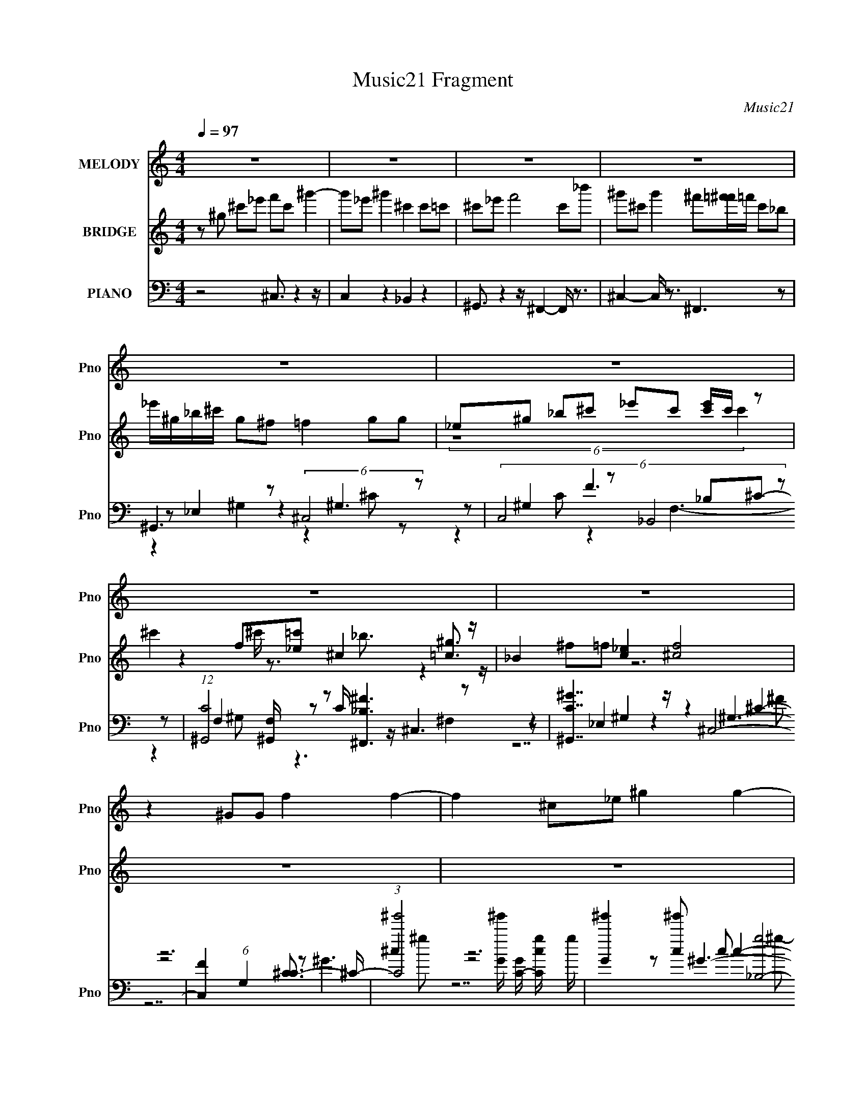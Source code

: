 X:1
T:Music21 Fragment
C:Music21
%%score 1 ( 2 3 4 ) ( 5 6 7 8 )
L:1/8
Q:1/4=97
M:4/4
I:linebreak $
K:C
V:1 treble nm="MELODY" snm="Pno"
L:1/4
V:2 treble nm="BRIDGE" snm="Pno"
V:3 treble 
V:4 treble 
V:5 bass nm="PIANO" snm="Pno"
L:1/16
V:6 bass 
V:7 bass 
V:8 bass 
V:1
 z4 | z4 | z4 | z4 | z4 | z4 | z4 | z4 | z ^G/G/ f f- | f ^c/_e/ ^g g- | g ^g/c/ c ^c- | %11
 c ^c/>c/ =c f- | f ^G _B2 | c2 ^g f | ^c3/2 c/ _B2- | B ^c _e2- | e ^G/G/ f f- | f ^c/_e/ ^g g- | %18
 g ^g/c/ c ^c- | c ^c/>c/ =c f- | f ^G _B2 | c2 ^g f | ^c3/2 c/ _B2- | B c ^c2- | %24
 c (3:2:1^c _e/ f ^g | _e f ^c/ _B c/- | c _e/f/ ^f _b | f ^f =f/ _e e/- | e ^c/_e/ f ^g | %29
 _e f e/ _B ^c/- | c _e/f/ ^f =f | ^c _e c2- | c2 z2 | z4 | z4 | z4 | z4 | z4 | z4 | z4 | %40
 z ^G/G/ f f- | f ^c/_e/ ^g g- | g ^g/c/ c ^c- | c ^c/>c/ =c f- | f ^G _B2 | c2 ^g f | %46
 ^c3/2 c/ _B2- | B ^c _e2- | e ^G/G/ f f- | f ^c/_e/ ^g g- | g ^g/c/ c ^c- | c ^c/>c/ =c f- | %52
 f ^G _B2 | c2 ^g f | ^c3/2 c/ _B2- | B c ^c2 | z (3:2:1^c _e/ f ^g | _e f ^c/ _B c/- | %58
 c _e/f/ ^f _b | f ^f =f/ _e e/- | e ^c/_e/ f ^g | _e f e/ _B ^c/- | c _e/f/ ^f =f | ^c _e c2- | %64
 (6:5:2c2 ^c _e/ f ^g | _e f ^c/ _B c/- | c _e/f/ ^f _b | f ^f =f/ _e e/- | e ^c/_e/ f ^g | %69
 _e f e/ _B ^c/- | c _e/f/ ^f =f | ^c _e f2- | f- f/4 z/4 (3:2:1_e f/ g3/4 z/4 _b/ | %73
 z/ f3/4 z/4 g3/4 z/4 _e/ c/4 z3/4 | _e/ z f/ g/^g3/4 z/4 c'/ | z/ g/ z/ ^g3/4 z/4 =g/ f/ z/ | %76
 f/ z _e/ f/g/ z/ _b/ | z/ f3/4 z/4 g/ z/ f/4 z/4 c/ z/ | _e/ z f/4 z/4 g/4 z/4 ^g/ z/ =g/ | %79
 z2 z/ ^g/ z/ =g/ | z2 g/4 z/4 ^g/ z/ =g/ | z/ _e/ z/ f/ z/ (3:2:2e z |] %82
V:2
 z ^g ^c'_e' f'c' ^g'2- | g'_e' ^g'2 ^c'2 c'=c' | ^c'_e' f'4 c'_b' | %3
 ^g'^c' g'2 ^f'[=f'^f']/=f'/ c'_b | _e'/^g/_b/^c'/ g^f =f2 gg | _e^g _b^c' _e'c' [c'e']/c'/ z | %6
 ^c'2 f[_e=c'] ^c2 [=c^g]3/2 z/ | _B2 [c_e]2 [^cf]4 | z8 | z8 | z8 | z8 | z8 | z8 | z8 | z8 | %16
 z7 f'/^f'/ | ^g'/ z4 z2 z/ c'/^c'/ | _e' z6 ^c'/e'/ | f'/ z4 z2 z/ ^g/_b/ | %20
 c'^c'/ z/ (3:2:2=c' z/ ^g/ z/ _b/ z7/2 | z8 | z8 | z8 | z8 | z8 | z8 | z8 | z8 | z8 | z8 | z8 | %32
 z2 c(3:2:2^c z/ f2 ^g2 | _e^g _bc' _e'2 ^c'=c' | ^c'3 c' _b3 =c' | _e'2 ^c'^g ^f=f ^fg | %36
 f2 _e2 ^c4 | c'2 ^c'2 _e'3/2 z/ =c'_b | f3 ^c _B2 _b^g | ^f=f _ee ^f4 | f4 z3 f'/^f'/ | %41
 ^g'/ z4 z2 z/ c'/^c'/ | _e' z6 ^c'/e'/ | f'/ z4 z2 z/ ^g/_b/ | %44
 c'^c'/ z/ (3:2:2=c' z/ ^g/ z/ _b/ z7/2 | z4 ^g2 ^c=c | ^c4 _e2 ^f^g | _b (3:2:2^g2 z _e f2 z2 | %48
 z7 f'/^f'/ | ^g'/ z4 z2 z/ c'/^c'/ | _e' z6 ^c'/e'/ | f'/ z4 z2 z/ ^g/_b/ | %52
 c'^c'/ z/ (3:2:2[^C=c'] z/ =C3/2 z3/2 C^C- | (3:2:1[C_E]/ _E5/3 c2- c/ z2 z/ C- | %54
 (3:2:1C/ ^C2- C/ z3/2 ^f =f _e ^c | _e3/2 z4 z2 z/ | z8 | z8 | z8 | z8 | z6 f2 | ^g3/2 z4 z/ _b2 | %62
 ^g3/2 z/ _e'f' ^f'2 =f'2 | _e'2 _b3/2 z/ ^c'3/2 z2 z/ | z8 | z8 | z8 | z8 | z8 | z8 | z8 | %71
 z4 [^g'^g]3/2 z/ [=g=g'] z | z/ [_e_e']3/2 (3:2:2z [e'e]2- (3:2:2[e'e] z4 | %73
 z2 g'/(3:2:2^g' z2 z2 z/ [cc'] | z [_b_B] _e'/(3:2:2f' z2 z/ [e'_e_E]3- | %75
 [e'eE_e'_e]3/2 z f'/ z2 [_B_b]3- | [Bb]4 (3[_ef] [g^g] [_b_B]- (3:2:1[bB]4- | %77
 (3:2:1[bB] x4/3 g'/(3:2:2^g' z d_B c2- | (3:2:1[c_B]2 _B2/3 (3:2:2_e2 z g [_b'_b]3- | [b'b]2 z6 | %80
 z8 | z _e de fg z _b- | bf3/2 z/ c' d'/ z/ f'3/2 z/ _e'- | %83
 (3:2:1[e'd']/ d'2/3_e'3/2 z3/2 d' (3:2:2c'2 z2 _b/- | b^g3/2 =g7/2 z/ _B3/2- | B/ _e2 z4 z3/2 |] %86
V:3
 x8 | x8 | x8 | x8 | x8 | (6:5:2z8 c'2 | z2 ^c'/ z3/2 _b3/2 z2 z/ | ^f=f z6 | x8 | x8 | x8 | x8 | %12
 x8 | x8 | x8 | x8 | x8 | x8 | x8 | x8 | z2 z/ _b/ z4 z | x8 | x8 | x8 | x8 | x8 | x8 | x8 | x8 | %29
 x8 | x8 | x8 | z7/2 _e/ z4 | x8 | x8 | x8 | x8 | z4 z ^c' z2 | x8 | x8 | x8 | x8 | x8 | x8 | %44
 z2 z/ _b/ z4 z | x8 | x8 | z2 ^f z4 z | x8 | x8 | x8 | x8 | z2 z/ _b/^g/ z/ _B,2 z2 | z4 ^G3 z | %54
 x25/3 | x8 | x8 | x8 | x8 | x8 | x8 | x8 | x8 | x8 | x8 | x8 | x8 | x8 | x8 | x8 | x8 | x8 | x8 | %73
 z3 _b'/ z4 z/ | z3 [dDg']/ z4 z/ | (3:2:1z4 _e'2 (6:5:1z4 | x26/3 | z3 [_b'_e] z4 | z3 f z4 | x8 | %80
 x8 | x8 | z2 _b z4 z | z6 c'/ z3/2 | x8 | x8 |] %86
V:4
 x8 | x8 | x8 | x8 | x8 | x8 | x8 | x8 | x8 | x8 | x8 | x8 | x8 | x8 | x8 | x8 | x8 | x8 | x8 | %19
 x8 | x8 | x8 | x8 | x8 | x8 | x8 | x8 | x8 | x8 | x8 | x8 | x8 | x8 | x8 | x8 | x8 | x8 | x8 | %38
 x8 | x8 | x8 | x8 | x8 | x8 | x8 | x8 | x8 | x8 | x8 | x8 | x8 | x8 | z4 _b/ z7/2 | x8 | x25/3 | %55
 x8 | x8 | x8 | x8 | x8 | x8 | x8 | x8 | x8 | x8 | x8 | x8 | x8 | x8 | x8 | x8 | x8 | x8 | x8 | %74
 x8 | x8 | x26/3 | x8 | x8 | x8 | x8 | x8 | x8 | x8 | x8 | x8 |] %86
V:5
 z8 ^C,3 z4 z | C,4 z4 _B,,4 z4 | ^G,,3 z4 z ^F,,4- F,, z3 | ^C,4- C, z3 ^F,,6 z2 | %4
 ^G,,6 z2 (6:5:2^C,8 z2 | (6:5:4C,8 z2 _B,,8 z2 | (12:7:1[C^G,,]8 [^G,,F,]4/3 z2 [^F,,_B,^F]6 z2 | %7
 [^G,,C^G]7 z ^C,8- | [C,F]4 (6:5:1G,4 [C^C-]3 ^C17/3- | %9
 (3:2:1[C^g']8 [^g'G]5/3 [GC-]13/3 [C-cg]14/3 g22/3 | [G^g']4 [^g'c]2 c2 [g_B,-]8 C4- C | %11
 (12:7:1[F^g']8 [^g'B]10/3 [B^G,-]2/3 [^G,-b]22/3 b2/3 B,4- B, | %12
 [F^g']4 [^g'G]2 G2 [g^F,]6 G,4- G, | (3:2:2^G,8 z _e2 F,6 ^c2- | %14
 [c_B,]3 (3:2:2_B,7/2 z ^c2 _E,8- | (3:2:1[E,^F-]8 [^FE]8/3- [E-F]4/3 [B,^G,]4- [^G,-EB,]8/3 | %16
 [G,^g]2 G,,3 (3:2:1E,2 x5/3 ^C,8- | (3:2:1C,8 [G,C,-]6 [C,-C-C]14/3 C/3 | %18
 (3:2:1C,8 [C_B,,-]4 [_B,,-G,-G,]20/3 | (12:7:1F,8 [B,^G,,-]4 [^G,,-B,,-B,,]22/3 | %20
 G,,6 [F,-^F,,]4 (6:5:1[^F,,G,-F,]28/5 F,/3 G, | (6:5:4^G,,8 z2 F,8 z2 | _B,,6 z2 _E,4 _E z3 | %23
 ^G,,6 z2 ^C,8- | [C,F]4 (3:2:1F x10/3 ^C,6 ^G2- | (12:7:1[GC,]8 (6:5:2C,12/5 z2 _B,,6 ^G2- | %26
 [G^G,,]6 _E8 ^G2 | F,6 z2 (6:5:2_E,8 z2 | [G^G,,] ^G,,5 (3:2:2C4 z2 ^G,6- | %29
 (3:2:1[G,C,] [C,G-G]19/3 z [_B,,F]6 _E2- | [E^G,,]6 ^G7 z ^C2 | ^G,,6 z2 ^C,8- | %32
 [C,F]3 (6:5:2A,4 [C^C,]4 ^C,5 ^G2- | [G-C,]4 (6:5:2[C,G]16/5 z2 _B,,6 ^G2- | %34
 (12:7:1[G^G,,]8 (6:5:2^G,,12/5 z2 ^F,,6 [^C^F]2 | F,6 ^G3 z _B,4 z2 | ^G,,6 C2 _B,,6 ^C2- | %37
 [CA,,] A,,5 (3:2:2A4 z2 _E,6 | [CG,,] G,,5 z2 ^F,,6 z2 | ^G,,6 z2 ^C,8- | %40
 [C,F]4 (6:5:1G,4 [C^C,-]3 ^C,17/3- | (3:2:1C,8 [G,C,-]6 [C,-C-C]14/3 C/3 | %42
 (3:2:1C,8 [C_B,,-]4 [_B,,-G,-G,]20/3 | (12:7:1F,8 [B,^G,,-]4 [^G,,-B,,-B,,]22/3 | %44
 G,,6 [F,-^F,,]4 (6:5:1[^F,,G,-F,]28/5 F,/3 G, | (6:5:4^G,,8 z2 F,8 z2 | _B,,6 z2 _E,4 _E z3 | %47
 ^G,,6 z2 ^C,8- | [C,F]4 (3:2:1F x10/3 ^C,6 ^G2- | (12:7:1[GC,]8 (6:5:2C,12/5 z2 _B,,6 ^G2- | %50
 [G^G,,]6 _E8 ^G2 | F,6 z2 (6:5:2C,8 z2 | ^G,,6 (3:2:2C4 z2 ^G,6- | %53
 (3:2:1[G,C,] [C,G-G]19/3 z [_B,,F]6 _E2- | [E^G,,]6 ^G7 z ^C2 | ^G,,6 z2 ^C,8- | %56
 [C,F]3 (6:5:2A,4 [C^C,]4 ^C,5 ^G2- | (12:7:1[GC,]8 (6:5:2C,12/5 z2 _B,,6 ^G2- | [G^G,,]6 _E8 ^G2 | %59
 F,6 z2 (6:5:2_E,8 z2 | [G^G,,] ^G,,5 (3:2:2C4 z2 ^G,6- | %61
 (3:2:1[G,C,] [C,G-G]19/3 z [_B,,F]6 _E2- | [E^G,,]6 ^G7 z ^C2 | ^G,,6 z2 ^C,8- | %64
 [C,F]3 (6:5:2A,4 [C^C,]4 ^C,5 ^G2- | (12:7:1[GC,]8 (6:5:2C,12/5 z2 _B,,6 ^G2- | [G^G,,]6 _E8 ^G2 | %67
 F,6 z2 (6:5:2_E,8 z2 | [E^G,,] ^G,,5 (3:2:2C4 z2 ^G,6- | %69
 (3:2:1[G,C,] [C,G-G]19/3 z [_B,,F]6 _E2- | [E^G,,]6 z (3:2:4^g2 z2 _E,4 z/ ^cF,2 | %71
 ^F,,4 ^G,,4 G,,4- G,, (3:2:4z/ [_e_E]-[eE][_BEe]2 | %72
 G,, _E,,4 (3:2:4z/ [_B,,,_B,,]- [B,,,B,,]8 z2 _B,4- | [B,_B]2 (6:5:2_B28/5 z2 B7 z | %74
 [G,_B]2 _B6 F8 | _B2 G,6 z2 F,6- | (3:2:1[F,A] A7/3 z F,4 (3:2:2D4 z2 _B,4- | %77
 (3:2:1[B,_B]4 _B13/3 z B2 [C,G]6 | [G,F]2 F6 _B7 z | %79
 _E2 (3:2:1G, z8 [^G,,^G,E^Gc]2 z2 [_B,,_B,DF_B]2- | %80
 [B,,B,DFB]4- [B,,B,DFB] x3 z2 [^G,,^G,_E^Gc] z3 [_B,,_B,DF]2- | [B,,B,DF]7 [B_E,]6 _E,3 | %82
 [B,G]2 D,6 [dF]3 z G,4 | _E4- E (24:17:2z8 ^G,,8- | %84
 (6:5:1G,,2 (24:13:1[G,C]8 [E,-F,]4 [F,E,]4 z2 | (6:5:1[D_E,,-]4 (3:2:1_E,,7- E,,8- | %86
 _b2 (3:2:1E,,8 E,4- _e' [bg'e'] E, _b' z8 z2 |] %87
V:6
 x8 | x8 | x8 | x8 | z _E,2 z2 ^G,3 | z ^G,2 F3 _B,^C- | z F,2 z C/ z/ ^C,3 | z _E,2 z2 ^G,3- | %8
 z4 z ^G3- | z4 z ^G3- x11/3 | z4 z F3- x5/2 | z4 z F3- x17/6 | z4 z ^C3 x3/2 | %13
 z _E3/2 z2 z/ C2 z | z F3/2 z3/2 (3:2:2^F4 z/ =F | z4 ^G,,4- | z4 z ^G,3- | z4 z ^G,3- x/6 | %18
 z4 z F,3- | z4 z F,3- | z4 z ^C,2- C,/ z/ | z _E,2 z2 C2 z | z F,2 z2 _B, z2 | %23
 z _E,2 z2 A,2- A,/ z/ | z4 z ^G,3 | z ^G,2 ^G7/2 z3/2 | z F,2 z ^F,,3 z | z C2 z2 _B,2 G- | %28
 z _E,2 z ^C,3 ^G- | z ^G,2 ^G z F,3 | z F,2 z ^F,,3 z | z _E,2 z2 A,3- | z4 z ^G,3 | %33
 z ^G,2 _E4 z | z F,2 F7/2 z3/2 | z C2 z _E,3 z | z _E,2 z2 F,3 | z F,2 z ^G,,3 C- | %38
 z _E,2 z2 ^C,3 | z _E,2 z2 ^G,3- | z4 z ^G,3- | z4 z ^G,3- x/6 | z4 z F,3- | z4 z F,3- | %44
 z4 z ^C,2- C,/ z/ | z _E,2 z2 C2 z | z F,2 z2 _B, z2 | z _E,2 z2 A,2- A,/ z/ | z4 z ^G,3 | %49
 z ^G,2 ^G7/2 z3/2 | z F,2 z ^F,,3 z | z C2 z2 ^G,2 z | _E3/2 z/ ^G,2 ^C,3 ^G- | z ^G,2 ^G z F,3 | %54
 z F,2 z ^F,,3 z | z _E,2 z2 A,3- | z4 z ^G,3 | z ^G,2 ^G7/2 z3/2 | z F,2 z ^F,,3 z | %59
 z C2 z2 _B,2 G- | z _E,2 z ^C,3 ^G- | z ^G,2 ^G z F,3 | z F,2 z ^F,,3 z | z _E,2 z2 A,3- | %64
 z4 z ^G,3 | z ^G,2 ^G7/2 z3/2 | z F,2 z ^F,,3 z | z C2 z2 _B,2 _E- | z _E,2 z ^C,3 ^G- | %69
 z ^G,2 ^G z F,3 | z F,2 z _E,,2 F,,2 | %71
 (3:2:1^c[^GF]/ (6:5:1z _E/F/(3:2:1[^G,^F] z (3:2:4[_eE][_BeE] G,,- G,,2- | %72
 z/ (3:2:4[_E,_E] z [E_e] z2 z E,3 | z (6:5:2D,4 z C,3 | z _B,,3 z ^G,,3 | z2 _E2 z2 C2 | %76
 z _B,,3 z _E,3 | z D,7/2 z3/2 G,2- | z _B,,3 z ^G,,3 | x25/3 | z7 _B- | z4 z ^G,,2 _E | %82
 z2 _B,2 z C,3 | z _B,,4- B,,/ z _E,3/2- | z2 _B,,4- B,, z | z2 z/ _E,4- E,3/2- | x38/3 |] %87
V:7
 x8 | x8 | x8 | x8 | z2 ^G,2 z2 ^C z | z2 C z2 F,3- | z2 ^G, z3 ^F,2 | z2 ^G,2 z2 ^C2- | z6 ^c2- | %9
 z6 c2- x11/3 | z6 _B2- x5/2 | z6 ^G2- x17/6 | z6 ^F z x3/2 | z2 (3:2:2c2 z4 F2 | %14
 z2 _B z (3:2:2_e2 z _E2- | z4 _E,4- | z6 ^C2- | z6 C2- x/6 | z6 _B,2- | z6 ^G,2- | z6 ^F,3/2 z/ | %21
 z2 ^G,3/2 z2 z/ F z | z2 _B,2 z4 | z2 ^G,2 z2 (3:2:2^C2 z | z6 ^C z | z2 C z2 F,3 | %26
 z2 ^G, z2 ^C,2 z | z2 F z3 _E z | z2 ^G,2 z2 ^C z | z2 C z3 _B, z | z2 ^G, z2 ^C,2 z | %31
 z2 ^G,2 z ^F ^C2- | z6 ^C z | z2 C z2 F,2- F,/ z/ | z2 ^G, z2 ^C,2 z | z2 F z3 _E/ z3/2 | %36
 z2 ^G,3/2 z2 z/ _B, z | z2 A, z3 ^G, z | z2 G, z3 ^F,2 | z2 ^G,2 z2 ^C2- | z6 ^C2- | z6 C2- x/6 | %42
 z6 _B,2- | z6 ^G,2- | z6 ^F,3/2 z/ | z2 ^G,3/2 z2 z/ F z | z2 _B,2 z4 | z2 ^G,2 z2 (3:2:2^C2 z | %48
 z6 ^C z | z2 C z2 F,3 | z2 ^G, z2 ^C,2 z | z2 F z3 C z | z _E,2 z3 ^C z | z2 C z3 _B, z | %54
 z2 ^G, z2 ^C,2 z | z2 ^G,2 z ^F ^C2- | z6 ^C z | z2 C z2 F,3 | z2 ^G, z2 ^C,2 z | z2 F z3 _E z | %60
 z2 ^G,2 z2 ^C z | z2 C z3 _B, z | z2 ^G, z2 ^C,2 z | z2 ^G,2 z ^F ^C2- | z6 ^C z | z2 C z2 F,3 | %66
 z2 ^G, z2 ^C,2 z | z2 F z3 _E z | z2 ^G,2 z2 ^C z | z2 C z3 _B, z | %70
 z2 ^G, z [^f=f]/ z/ ^c/^G/ (3:2:2f z/ [GF]/ z/ | z [^F,^C]/ z2 [^G^G,]/ z2 =G,3/2 z/ | %72
 z [_e_B]/ z4 z3/2 _E | z2 _B,2 z2 G,2- | z2 G,2 z2 _E,2 | z3 G z3 F | z3 _B,2 z2 _E | %77
 z2 _B,2 z3 C | z2 G,2 z2 _E,2 | x25/3 | x8 | z6 _B,2- | z3 D z3 C | z15/2 ^G,/- | %84
 z4 z _B,2- B,/ z/ | z7/2 G,/ (3_B,_EG _B/(3_e z/4 g | x38/3 |] %87
V:8
 x8 | x8 | x8 | x8 | x8 | x8 | x8 | z7 ^F | z7 ^g- | z7 ^g- x11/3 | z7 _b- x5/2 | z7 ^g- x17/6 | %12
 x19/2 | x8 | z4 z _B,3- | z4 z3/2 C/ _E/^G/c/_e/ | x8 | x49/6 | x8 | x8 | x8 | x8 | x8 | z7 ^F- | %24
 x8 | z4 z3/2 _B, z3/2 | z6 ^F, z | x8 | x8 | x8 | z6 (3:2:2^F,2 z | z6 F_E | x8 | z6 _B, z | %34
 z6 ^F,3/2 z/ | x8 | x8 | x8 | x8 | z7 ^F | x8 | x49/6 | x8 | x8 | x8 | x8 | x8 | z7 ^F- | x8 | %49
 z4 z3/2 _B, z3/2 | z6 ^F, z | x8 | x8 | x8 | z6 (3:2:2^F,2 z | z6 F_E | x8 | z4 z3/2 _B, z3/2 | %58
 z6 ^F, z | x8 | x8 | x8 | z6 (3:2:2^F,2 z | z6 F_E | x8 | z4 z3/2 _B, z3/2 | z6 ^F, z | x8 | x8 | %69
 x8 | x8 | x8 | x8 | z3 D z2 z/ C z/ | z3 _B, z3 ^G, | x8 | x8 | z3 D z4 | z3 _B, z3 ^G,- | x25/3 | %80
 x8 | x8 | x8 | x8 | (6:5:2z8 D2- | x8 | x38/3 |] %87
